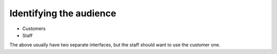 Identifying the audience
------------------------
- Customers
- Staff

The above usually have two separate interfaces, but the staff should want to use the customer one.
